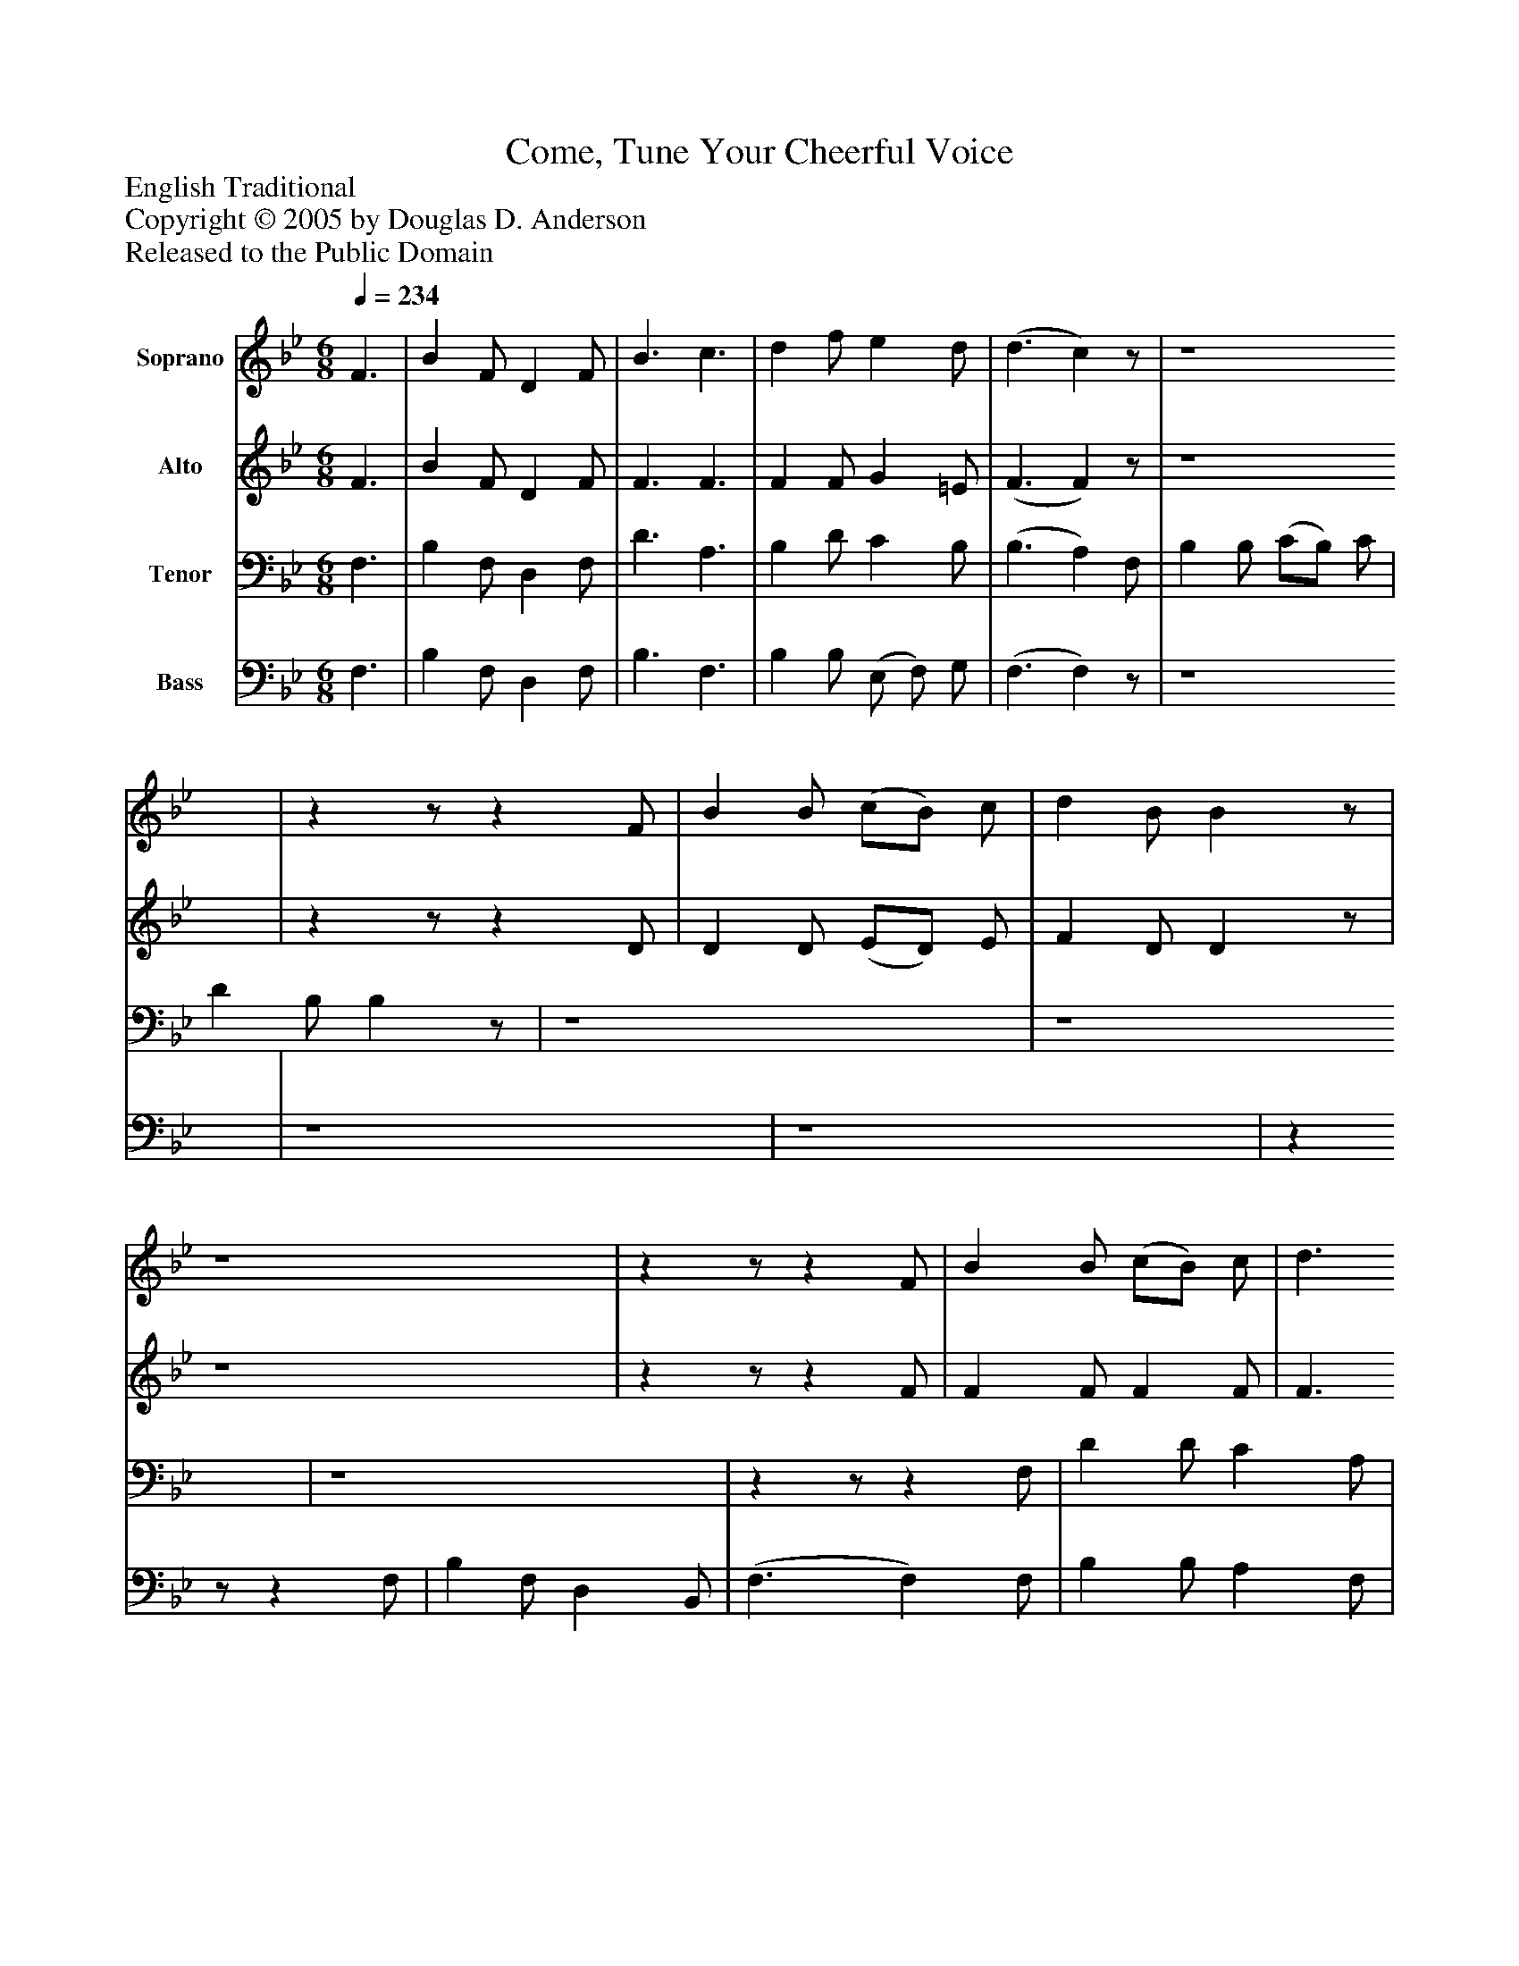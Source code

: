 %%abc-creator mxml2abc 1.4
%%abc-version 2.0
%%continueall true
%%titletrim true
%%titleformat A-1 T C1, Z-1, S-1
X: 0
T: Come, Tune Your Cheerful Voice
Z: English Traditional
Z: Copyright © 2005 by Douglas D. Anderson
Z: Released to the Public Domain
L: 1/4
M: 6/8
Q: 1/4=234
V: P1 name="Soprano"
%%MIDI program 1 19
V: P2 name="Alto"
%%MIDI program 2 60
V: P3 name="Tenor"
%%MIDI program 3 57
V: P4 name="Bass"
%%MIDI program 4 58
K: Bb
[V: P1]  F3/ | B F/ D F/ | B3/ c3/ | d f/ e d/ | (d3/ c)z/ | z4 |zz/z F/ | B B/ (c/B/) c/ | d B/ Bz/ | z4 |zz/z F/ | B B/ (c/B/) c/ | d3/ f3/ | c3/zz/ | z4 |zz/ e3/ | d c/ B A/ | B3/|]
[V: P2]  F3/ | B F/ D F/ | F3/ F3/ | F F/ G =E/ | (F3/ F)z/ | z4 |zz/z D/ | D D/ (E/D/) E/ | F D/ Dz/ | z4 |zz/z F/ | F F/ F F/ | F3/ F3/ | F3/z F/ | F D/ (C/B,/) C/ | D3/ G3/ | F E/ D C/ | D3/|]
[V: P3]  F,3/ | B, F,/ D, F,/ | D3/ A,3/ | B, D/ C B,/ | (B,3/ A,) F,/ | B, B,/ (C/B,/) C/ | D B,/ B,z/ | z4 | z4 | z4 |zz/z F,/ | D D/ C A,/ | B,3/ B,3/ | A,3/z D/ | D B,/ (A,/G,/) A,/ | B,3/ B,3/ | B, F,/ F, F,/ | F,3/|]
[V: P4]  F,3/ | B, F,/ D, F,/ | B,3/ F,3/ | B, B,/ (E,/ F,/) G,/ | (F,3/ F,)z/ | z4 | z4 | z4 |zz/z F,/ | B, F,/ D, B,,/ | (F,3/ F,) F,/ | B, B,/ A, F,/ | B,3/ D,3/ | F,3/zz/ |zz/ F, A,/ | B,3/ E,3/ | (F,3/ F,) F,/ | B,,3/|]

